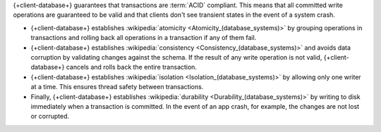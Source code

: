 {+client-database+} guarantees that transactions are :term:`ACID` compliant.
This means that all committed write operations are guaranteed to be valid and
that clients don't see transient states in the event of a system crash.

- {+client-database+} establishes :wikipedia:`atomicity
  <Atomicity_(database_systems)>` by grouping operations in transactions and
  rolling back all operations in a transaction if any of them fail.

- {+client-database+} establishes :wikipedia:`consistency
  <Consistency_(database_systems)>` and avoids data corruption by validating
  changes against the schema. If the result of any write operation is not valid,
  {+client-database+} cancels and rolls back the entire transaction.

- {+client-database+} establishes :wikipedia:`isolation
  <Isolation_(database_systems)>` by allowing only one writer at a time. This
  ensures thread safety between transactions.

- Finally, {+client-database+} establishes :wikipedia:`durability
  <Durability_(database_systems)>` by writing to disk immediately when a
  transaction is committed. In the event of an app crash, for example, the
  changes are not lost or corrupted.
